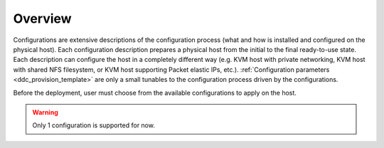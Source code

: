 .. _ddc_configs_overview:

========
Overview
========

Configurations are extensive descriptions of the configuration process (what and how is installed and configured on the physical host). Each configuration description prepares a physical host from the initial to the final ready-to-use state. Each description can configure the host in a completely different way (e.g. KVM host with private networking, KVM host with shared NFS filesystem, or KVM host supporting Packet elastic IPs, etc.). :ref:`Configuration parameters <ddc_provision_template>` are only a small tunables to the configuration process driven by the configurations.

Before the deployment, user must choose from the available configurations to apply on the host.

.. warning::

    Only 1 configuration is supported for now.
